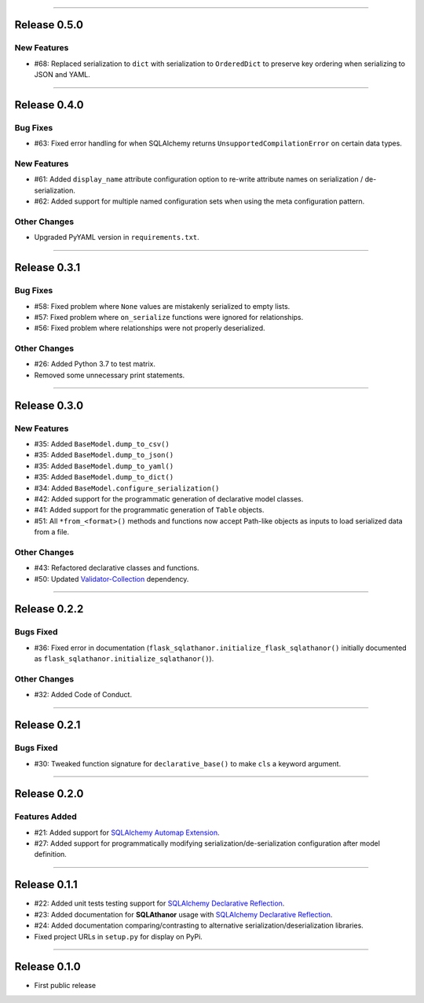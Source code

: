 -----------

Release 0.5.0
=========================================

.. image:: https://travis-ci.org/insightindustry/sqlathanor.svg?branch=v.0.5.0
  :target: https://travis-ci.org/insightindustry/sqlathanor
  :alt: Build Status (Travis CI)

.. image:: https://codecov.io/gh/insightindustry/sqlathanor/branch/v.0.5.0/graph/badge.svg
  :target: https://codecov.io/gh/insightindustry/sqlathanor
  :alt: Code Coverage Status (Codecov)

.. image:: https://readthedocs.org/projects/sqlathanor/badge/?version=v.0.5.0
  :target: http://sqlathanor.readthedocs.io/en/latest/?badge=v.0.5.0
  :alt: Documentation Status (ReadTheDocs)

New Features
-----------------

* #68: Replaced serialization to ``dict`` with serialization to ``OrderedDict`` to preserve
  key ordering when serializing to JSON and YAML.


-----------

Release 0.4.0
=========================================

.. image:: https://travis-ci.org/insightindustry/sqlathanor.svg?branch=v.0.4.0
  :target: https://travis-ci.org/insightindustry/sqlathanor
  :alt: Build Status (Travis CI)

.. image:: https://codecov.io/gh/insightindustry/sqlathanor/branch/v.0.4.0/graph/badge.svg
  :target: https://codecov.io/gh/insightindustry/sqlathanor
  :alt: Code Coverage Status (Codecov)

.. image:: https://readthedocs.org/projects/sqlathanor/badge/?version=v.0.4.0
  :target: http://sqlathanor.readthedocs.io/en/latest/?badge=v.0.4.0
  :alt: Documentation Status (ReadTheDocs)

Bug Fixes
-----------------

* #63: Fixed error handling for when SQLAlchemy returns ``UnsupportedCompilationError`` on
  certain data types.

New Features
-----------------

* #61: Added ``display_name`` attribute configuration option to re-write attribute names
  on serialization / de-serialization.
* #62: Added support for multiple named configuration sets when using the meta
  configuration pattern.

Other Changes
------------------

* Upgraded PyYAML version in ``requirements.txt``.

-----------

Release 0.3.1
=========================================

.. image:: https://travis-ci.org/insightindustry/sqlathanor.svg?branch=v.0.3.1
  :target: https://travis-ci.org/insightindustry/sqlathanor
  :alt: Build Status (Travis CI)

.. image:: https://codecov.io/gh/insightindustry/sqlathanor/branch/v.0.3.1/graph/badge.svg
  :target: https://codecov.io/gh/insightindustry/sqlathanor
  :alt: Code Coverage Status (Codecov)

.. image:: https://readthedocs.org/projects/sqlathanor/badge/?version=v.0.3.1
  :target: http://sqlathanor.readthedocs.io/en/latest/?badge=v.0.3.1
  :alt: Documentation Status (ReadTheDocs)

Bug Fixes
-----------------

* #58: Fixed problem where ``None`` values are mistakenly serialized to empty lists.
* #57: Fixed problem where ``on_serialize`` functions were ignored for relationships.
* #56: Fixed problem where relationships were not properly deserialized.

Other Changes
------------------

* #26: Added Python 3.7 to test matrix.
* Removed some unnecessary print statements.

-----------

Release 0.3.0
=========================================

.. image:: https://travis-ci.org/insightindustry/sqlathanor.svg?branch=v.0.3.0
  :target: https://travis-ci.org/insightindustry/sqlathanor
  :alt: Build Status (Travis CI)

.. image:: https://codecov.io/gh/insightindustry/sqlathanor/branch/v.0.3.0/graph/badge.svg
  :target: https://codecov.io/gh/insightindustry/sqlathanor
  :alt: Code Coverage Status (Codecov)

.. image:: https://readthedocs.org/projects/sqlathanor/badge/?version=v.0.3.0
  :target: http://sqlathanor.readthedocs.io/en/latest/?badge=v.0.2.2
  :alt: Documentation Status (ReadTheDocs)

New Features
-----------------

* #35: Added ``BaseModel.dump_to_csv()``
* #35: Added ``BaseModel.dump_to_json()``
* #35: Added ``BaseModel.dump_to_yaml()``
* #35: Added ``BaseModel.dump_to_dict()``
* #34: Added ``BaseModel.configure_serialization()``
* #42: Added support for the programmatic generation of declarative model classes.
* #41: Added support for the programmatic generation of ``Table`` objects.
* #51: All ``*from_<format>()`` methods and functions now accept Path-like objects
  as inputs to load serialized data from a file.

Other Changes
---------------

* #43: Refactored declarative classes and functions.
* #50: Updated `Validator-Collection <https://validator-collection.readthedocs.io/en/latest>`_
  dependency.

-----------

Release 0.2.2
=========================================

.. image:: https://travis-ci.org/insightindustry/sqlathanor.svg?branch=v.0.2.2
  :target: https://travis-ci.org/insightindustry/sqlathanor
  :alt: Build Status (Travis CI)

.. image:: https://codecov.io/gh/insightindustry/sqlathanor/branch/v.0.2.2/graph/badge.svg
  :target: https://codecov.io/gh/insightindustry/sqlathanor
  :alt: Code Coverage Status (Codecov)

.. image:: https://readthedocs.org/projects/sqlathanor/badge/?version=v.0.2.2
  :target: http://sqlathanor.readthedocs.io/en/latest/?badge=v.0.2.2
  :alt: Documentation Status (ReadTheDocs)

Bugs Fixed
------------

* #36: Fixed error in documentation
  (``flask_sqlathanor.initialize_flask_sqlathanor()`` initially documented as
  ``flask_sqlathanor.initialize_sqlathanor()``).

Other Changes
---------------

* #32: Added Code of Conduct.

-----------

Release 0.2.1
=========================================

.. image:: https://travis-ci.org/insightindustry/sqlathanor.svg?branch=v.0.2.1
  :target: https://travis-ci.org/insightindustry/sqlathanor
  :alt: Build Status (Travis CI)

.. image:: https://codecov.io/gh/insightindustry/sqlathanor/branch/v.0.2.1/graph/badge.svg
  :target: https://codecov.io/gh/insightindustry/sqlathanor
  :alt: Code Coverage Status (Codecov)

.. image:: https://readthedocs.org/projects/sqlathanor/badge/?version=v.0.2.1
  :target: http://sqlathanor.readthedocs.io/en/latest/?badge=v.0.2.1
  :alt: Documentation Status (ReadTheDocs)

Bugs Fixed
------------

* #30: Tweaked function signature for ``declarative_base()`` to make ``cls`` a
  keyword argument.

-----------

Release 0.2.0
=========================================

.. image:: https://travis-ci.org/insightindustry/sqlathanor.svg?branch=v.0.2.0
  :target: https://travis-ci.org/insightindustry/sqlathanor
  :alt: Build Status (Travis CI)

.. image:: https://codecov.io/gh/insightindustry/sqlathanor/branch/v.0.2.0/graph/badge.svg
  :target: https://codecov.io/gh/insightindustry/sqlathanor
  :alt: Code Coverage Status (Codecov)

.. image:: https://readthedocs.org/projects/sqlathanor/badge/?version=v.0.2.0
  :target: http://sqlathanor.readthedocs.io/en/latest/?badge=v.0.2.0
  :alt: Documentation Status (ReadTheDocs)

Features Added
----------------

* #21: Added support for `SQLAlchemy Automap Extension`_.
* #27: Added support for programmatically modifying serialization/de-serialization
  configuration after model definition.

------------------

Release 0.1.1
=========================================

.. image:: https://travis-ci.org/insightindustry/sqlathanor.svg?branch=v.0.1.1
  :target: https://travis-ci.org/insightindustry/sqlathanor
  :alt: Build Status (Travis CI)

.. image:: https://codecov.io/gh/insightindustry/sqlathanor/branch/v.0.1.1/graph/badge.svg
  :target: https://codecov.io/gh/insightindustry/sqlathanor
  :alt: Code Coverage Status (Codecov)

.. image:: https://readthedocs.org/projects/sqlathanor/badge/?version=v.0.1.1
  :target: http://sqlathanor.readthedocs.io/en/latest/?badge=v.0.1.1
  :alt: Documentation Status (ReadTheDocs)

* #22: Added unit tests testing support for `SQLAlchemy Declarative Reflection`_.
* #23: Added documentation for **SQLAthanor** usage with `SQLAlchemy Declarative Reflection`_.
* #24: Added documentation comparing/contrasting to alternative serialization/deserialization
  libraries.
* Fixed project URLs in ``setup.py`` for display on PyPi.

------------------

Release 0.1.0
=========================================

.. image:: https://travis-ci.org/insightindustry/sqlathanor.svg?branch=v.0.1.0
  :target: https://travis-ci.org/insightindustry/sqlathanor
  :alt: Build Status (Travis CI)

.. image:: https://codecov.io/gh/insightindustry/sqlathanor/branch/v.0.1.0/graph/badge.svg
  :target: https://codecov.io/gh/insightindustry/sqlathanor
  :alt: Code Coverage Status (Codecov)

.. image:: https://readthedocs.org/projects/sqlathanor/badge/?version=v.0.1.0
  :target: http://sqlathanor.readthedocs.io/en/latest/?badge=v.0.1.0
  :alt: Documentation Status (ReadTheDocs)

* First public release

.. _SQLAlchemy Declarative Reflection: http://docs.sqlalchemy.org/en/latest/orm/extensions/declarative/table_config.html#using-reflection-with-declarative
.. _SQLAlchemy Automap Extension: http://docs.sqlalchemy.org/en/latest/orm/extensions/automap.html
